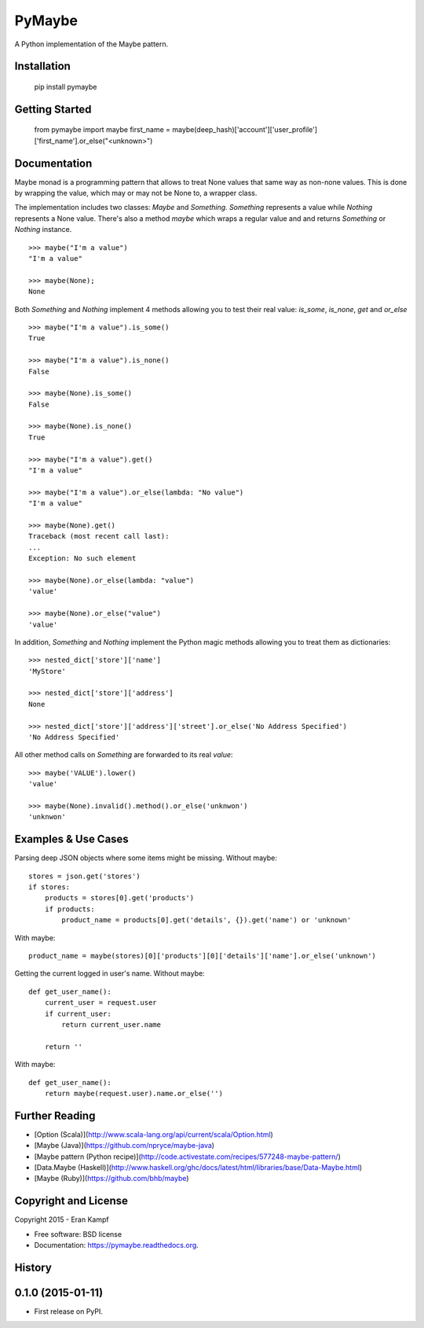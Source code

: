 ===============================
PyMaybe
===============================

.. image:: https://travis-ci.org/ekampf/pymaybe.svg?branch=master
        :target: https://travis-ci.org/ekampf/pymaybe

.. image:: https://img.shields.io/pypi/v/pymaybe.svg
        :target: https://pypi.python.org/pypi/pymaybe

A Python implementation of the Maybe pattern.

Installation
------------

    pip install pymaybe

Getting Started
---------------

    from pymaybe import maybe
    first_name = maybe(deep_hash)['account']['user_profile']['first_name'].or_else("<unknown>")

Documentation
-------------
Maybe monad is a programming pattern that allows to treat None values that same way as non-none values. 
This is done by wrapping the value, which may or may not be None to, a wrapper class.

The implementation includes two classes: *Maybe* and *Something*.
*Something* represents a value while *Nothing* represents a None value.
There's also a method *maybe* which wraps a regular value and and returns *Something* or *Nothing* instance.

::

    >>> maybe("I'm a value")
    "I'm a value"

    >>> maybe(None);
    None

Both *Something* and *Nothing* implement 4 methods allowing you to test their real value: *is_some*, *is_none*, *get* and *or_else*

::

    >>> maybe("I'm a value").is_some()
    True

    >>> maybe("I'm a value").is_none()
    False

    >>> maybe(None).is_some()
    False

    >>> maybe(None).is_none()
    True

    >>> maybe("I'm a value").get()
    "I'm a value"

    >>> maybe("I'm a value").or_else(lambda: "No value")
    "I'm a value"

    >>> maybe(None).get()
    Traceback (most recent call last):
    ...
    Exception: No such element

    >>> maybe(None).or_else(lambda: "value")
    'value'

    >>> maybe(None).or_else("value")
    'value'

In addition, *Something* and *Nothing* implement the Python magic methods allowing you to treat them as dictionaries:

::

    >>> nested_dict['store']['name']
    'MyStore'

    >>> nested_dict['store']['address']
    None

    >>> nested_dict['store']['address']['street'].or_else('No Address Specified')
    'No Address Specified'

All other method calls on *Something* are forwarded to its real *value*:

::

    >>> maybe('VALUE').lower()
    'value'

    >>> maybe(None).invalid().method().or_else('unknwon')
    'unknwon'

Examples & Use Cases
--------------------

Parsing deep JSON objects where some items might be missing.
Without maybe:

::

    stores = json.get('stores')
    if stores:
        products = stores[0].get('products')
        if products:
            product_name = products[0].get('details', {}).get('name') or 'unknown'

With maybe:

::

    product_name = maybe(stores)[0]['products'][0]['details']['name'].or_else('unknown')


Getting the current logged in user's name.
Without maybe:

::

    def get_user_name():
        current_user = request.user
        if current_user:
            return current_user.name

        return ''

With maybe:

::

    def get_user_name():
        return maybe(request.user).name.or_else('')

Further Reading
---------------

* [Option (Scala)](http://www.scala-lang.org/api/current/scala/Option.html)
* [Maybe (Java)](https://github.com/npryce/maybe-java)
* [Maybe pattern (Python recipe)](http://code.activestate.com/recipes/577248-maybe-pattern/)
* [Data.Maybe (Haskell)](http://www.haskell.org/ghc/docs/latest/html/libraries/base/Data-Maybe.html)
* [Maybe (Ruby)](https://github.com/bhb/maybe)

Copyright and License
---------------------
Copyright 2015 - Eran Kampf

* Free software: BSD license
* Documentation: https://pymaybe.readthedocs.org.




History
-------

0.1.0 (2015-01-11)
---------------------

* First release on PyPI.



